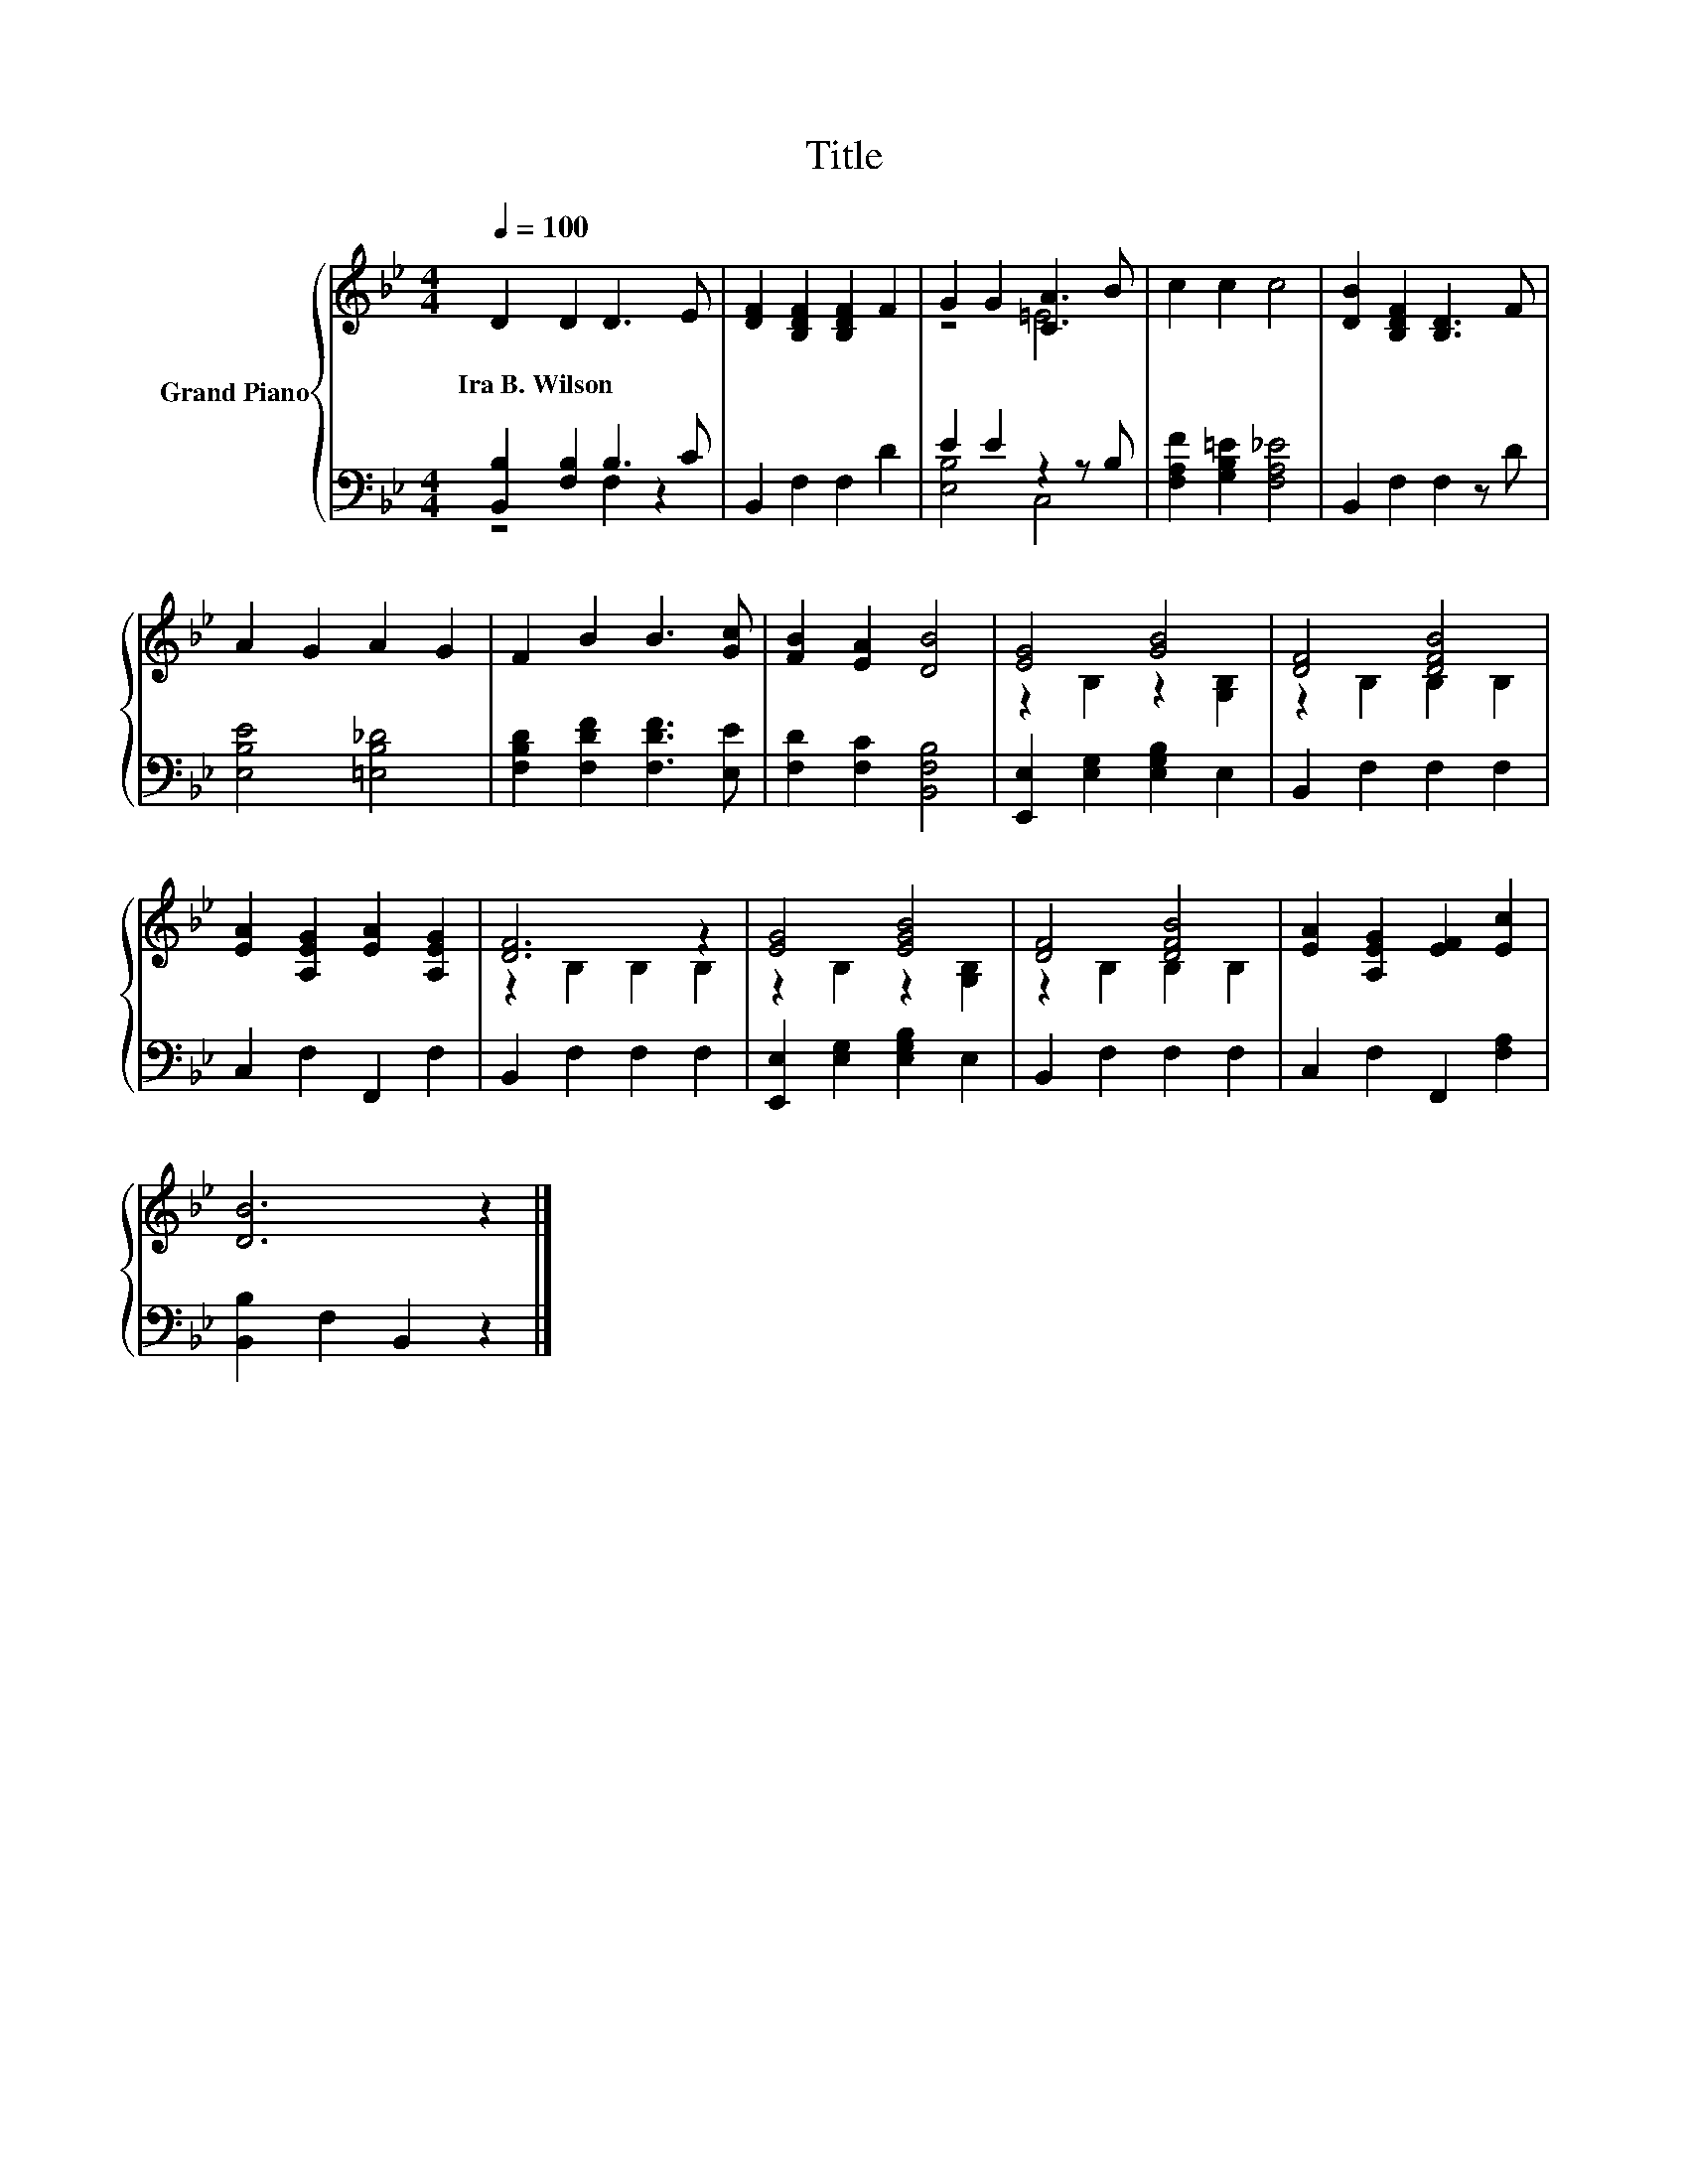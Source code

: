 X:1
T:Title
%%score { ( 1 4 ) | ( 2 3 ) }
L:1/8
Q:1/4=100
M:4/4
K:Bb
V:1 treble nm="Grand Piano"
V:4 treble 
V:2 bass 
V:3 bass 
V:1
 D2 D2 D3 E | [DF]2 [B,DF]2 [B,DF]2 F2 | G2 G2 [CA]3 B | c2 c2 c4 | [DB]2 [B,DF]2 [B,D]3 F | %5
w: Ira~B.~Wilson * * *|||||
 A2 G2 A2 G2 | F2 B2 B3 [Gc] | [FB]2 [EA]2 [DB]4 | [EG]4 [GB]4 | [DF]4 [DFB]4 | %10
w: |||||
 [EA]2 [A,EG]2 [EA]2 [A,EG]2 | [DF]6 z2 | [EG]4 [EGB]4 | [DF]4 [DFB]4 | [EA]2 [A,EG]2 [EF]2 [Ec]2 | %15
w: |||||
 [DB]6 z2 |] %16
w: |
V:2
 [B,,B,]2 [F,B,]2 B,3 C | B,,2 F,2 F,2 D2 | E2 E2 z2 z B, | [F,A,F]2 [G,B,=E]2 [F,A,_E]4 | %4
 B,,2 F,2 F,2 z D | [E,B,E]4 [=E,B,_D]4 | [F,B,D]2 [F,DF]2 [F,DF]3 [E,E] | %7
 [F,D]2 [F,C]2 [B,,F,B,]4 | [E,,E,]2 [E,G,]2 [E,G,B,]2 E,2 | B,,2 F,2 F,2 F,2 | C,2 F,2 F,,2 F,2 | %11
 B,,2 F,2 F,2 F,2 | [E,,E,]2 [E,G,]2 [E,G,B,]2 E,2 | B,,2 F,2 F,2 F,2 | C,2 F,2 F,,2 [F,A,]2 | %15
 [B,,B,]2 F,2 B,,2 z2 |] %16
V:3
 z4 F,2 z2 | x8 | [E,B,]4 C,4 | x8 | x8 | x8 | x8 | x8 | x8 | x8 | x8 | x8 | x8 | x8 | x8 | x8 |] %16
V:4
 x8 | x8 | z4 =E4 | x8 | x8 | x8 | x8 | x8 | z2 B,2 z2 [G,B,]2 | z2 B,2 B,2 B,2 | x8 | %11
 z2 B,2 B,2 B,2 | z2 B,2 z2 [G,B,]2 | z2 B,2 B,2 B,2 | x8 | x8 |] %16


